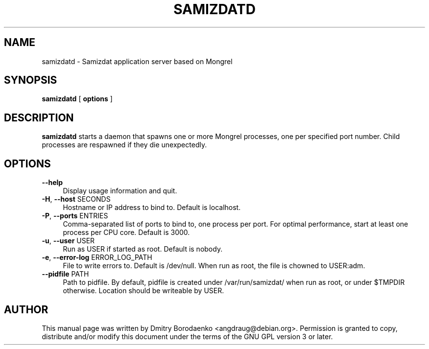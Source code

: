 .TH "SAMIZDATD" "1" 
.SH "NAME" 
samizdatd - Samizdat application server based on Mongrel
.SH "SYNOPSIS" 
.PP 
\fBsamizdatd\fP [ \fBoptions\fP ]
.SH "DESCRIPTION" 
.PP 
\fBsamizdatd\fP starts a daemon that spawns one or more Mongrel
processes, one per specified port number. Child processes are respawned
if they die unexpectedly.
.SH "OPTIONS" 
.IP "\fB--help\fP" 4
Display usage information and quit.
.IP "\fB-H\fP, \fB--host\fP SECONDS" 4
Hostname or IP address to bind to. Default is localhost.
.IP "\fB-P\fP, \fB--ports\fP ENTRIES" 4
Comma-separated list of ports to bind to, one process per port.
For optimal performance, start at least one process per CPU core.
Default is 3000.
.IP "\fB-u\fP, \fB--user\fP USER" 4
Run as USER if started as root. Default is nobody.
.IP "\fB-e\fP, \fB--error-log\fP ERROR_LOG_PATH" 4
File to write errors to. Default is /dev/null. When run as root,
the file is chowned to USER:adm.
.IP "\fB--pidfile\fP PATH" 4
Path to pidfile. By default, pidfile is created under /var/run/samizdat/
when run as root, or under $TMPDIR otherwise. Location should be
writeable by USER.

.SH "AUTHOR" 
.PP 
This manual page was written by Dmitry Borodaenko <angdraug@debian.org>.
Permission is granted to copy, distribute and/or modify this document
under the terms of the GNU GPL version 3 or later.

